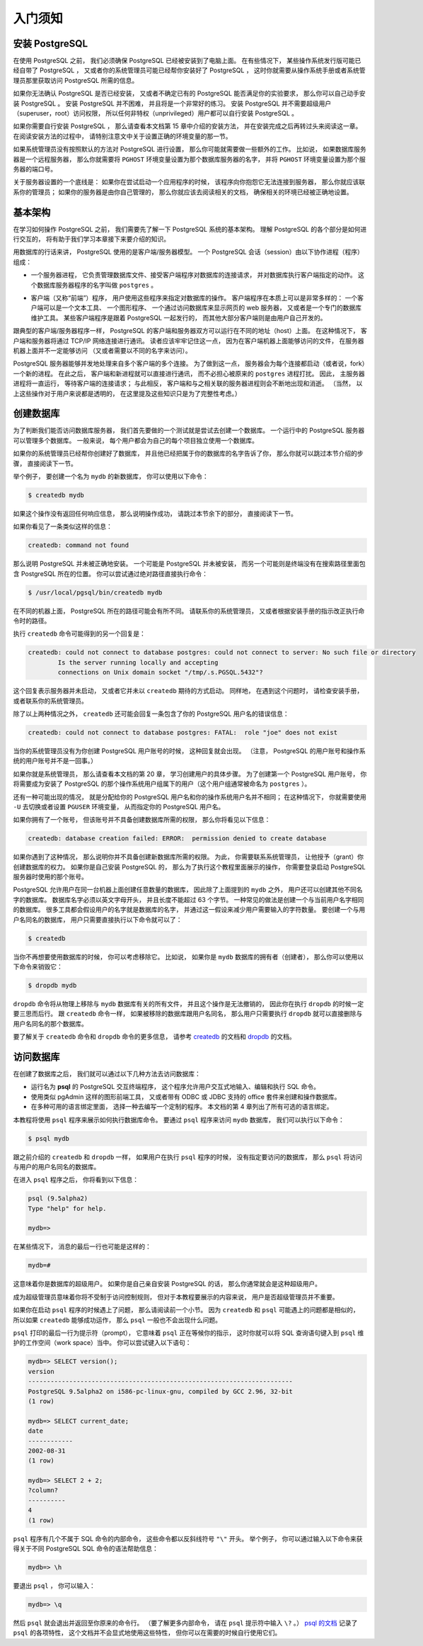 入门须知
===============

安装 PostgreSQL
------------------------

..
    Before you can use PostgreSQL 
    you need to install it, 
    of course. 
    It is possible that PostgreSQL is already installed at your site, 
    either because it was included in your operating system distribution 
    or because the system administrator already installed it. 
    If that is the case, 
    you should obtain information 
    from the operating system documentation or your system administrator 
    about how to access PostgreSQL.

在使用 PostgreSQL 之前，
我们必须确保 PostgreSQL 已经被安装到了电脑上面。
在有些情况下，
某些操作系统发行版可能已经自带了 PostgreSQL ，
又或者你的系统管理员可能已经帮你安装好了 PostgreSQL ，
这时你就需要从操作系统手册或者系统管理员那里获取访问 PostgreSQL 所需的信息。

..
    If you are not sure whether PostgreSQL is already available 
    or whether you can use it for your experimentation 
    then you can install it yourself. 
    Doing so is not hard and it can be a good exercise. 
    PostgreSQL can be installed by any unprivileged user; 
    no superuser (root) access is required.

如果你无法确认 PostgreSQL 是否已经安装，
又或者不确定已有的 PostgreSQL 能否满足你的实验要求，
那么你可以自己动手安装 PostgreSQL 。
安装 PostgreSQL 并不困难，
并且将是一个非常好的练习。
安装 PostgreSQL 并不需要超级用户（superuser，root）访问权限，
所以任何非特权（unprivileged）用户都可以自行安装 PostgreSQL 。

..
    If you are installing PostgreSQL yourself, 
    then refer to Chapter 15 for instructions on installation, 
    and return to this guide when the installation is complete. 
    Be sure to follow closely the section about setting up the appropriate environment variables.

如果你需要自行安装 PostgreSQL ，
那么请查看本文档第 15 章中介绍的安装方法，
并在安装完成之后再转过头来阅读这一章。
在阅读安装方法的过程中，
请特别注意文中关于设置正确的环境变量的那一节。

..
    If your site administrator has not set things up in the default way, 
    you might have some more work to do. 
    For example, 
    if the database server machine is a remote machine, 
    you will need to set the PGHOST environment variable to the name of the database server machine. 
    The environment variable PGPORT might also have to be set. 

    The bottom line is this: 
    if you try to start an application program 
    and it complains that it cannot connect to the database, 
    you should consult your site administrator or, 
    if that is you, 
    the documentation to make sure that your environment is properly set up. 
    If you did not understand the preceding paragraph then read the next section.

如果系统管理员没有按照默认的方法对 PostgreSQL 进行设置，
那么你可能就需要做一些额外的工作。
比如说，
如果数据库服务器是一个远程服务器，
那么你就需要将 ``PGHOST`` 环境变量设置为那个数据库服务器的名字，
并将 ``PGHOST`` 环境变量设置为那个服务器的端口号。

关于服务器设置的一个底线是：
如果你在尝试启动一个应用程序的时候，
该程序向你抱怨它无法连接到服务器，
那么你就应该联系你的管理员；
如果你的服务器是由你自己管理的，
那么你就应该去阅读相关的文档，
确保相关的环境已经被正确地设置。


基本架构
----------------------

..
    Before we proceed, 
    you should understand the basic PostgreSQL system architecture. 
    Understanding how the parts of PostgreSQL interact will make this chapter somewhat clearer.

在学习如何操作 PostgreSQL 之前，
我们需要先了解一下 PostgreSQL 系统的基本架构。
理解 PostgreSQL 的各个部分是如何进行交互的，
将有助于我们学习本章接下来要介绍的知识。

..
    In database jargon, 
    PostgreSQL uses a client/server model. 
    A PostgreSQL session consists of the following cooperating processes (programs):

用数据库的行话来讲，
PostgreSQL 使用的是客户端/服务器模型。
一个 PostgreSQL 会话（session）由以下协作进程（程序）组成：

..
    - A server process, which manages the database files, accepts connections to the database from client applications, and performs database actions on behalf of the clients. The database server program is called postgres.

- 一个服务器进程，
  它负责管理数据库文件、接受客户端程序对数据库的连接请求，
  并对数据库执行客户端指定的动作。
  这个数据库服务器程序的名字叫做 ``postgres`` 。

..
    - The user's client (frontend) application 
    that wants to perform database operations. 
    Client applications can be very diverse in nature: 
    a client could be a text-oriented tool, 
    a graphical application, 
    a web server that accesses the database to display web pages, 
    or a specialized database maintenance tool. 
    Some client applications are supplied with the PostgreSQL distribution; 
    most are developed by users.

- 客户端（又称“前端”）程序，
  用户使用这些程序来指定对数据库的操作。
  客户端程序在本质上可以是非常多样的：
  一个客户端可以是一个文本工具、
  一个图形程序、
  一个通过访问数据库来显示网页的 web 服务器，
  又或者是一个专门的数据库维护工具。
  某些客户端程序是跟着 PostgreSQL 一起发行的，
  而其他大部分客户端则是由用户自己开发的。

..
    As is typical of client/server applications, 
    the client and the server can be on different hosts. 
    In that case they communicate over a TCP/IP network connection. 
    You should keep this in mind, 
    because the files that can be accessed on a client machine might not be accessible 
    (or might only be accessible using a different file name) 
    on the database server machine.

跟典型的客户端/服务器程序一样，
PostgreSQL 的客户端和服务器双方可以运行在不同的地址（host）上面。
在这种情况下，
客户端和服务器将通过 TCP/IP 网络连接进行通讯。
读者应该牢牢记住这一点，
因为在客户端机器上面能够访问的文件，
在服务器机器上面并不一定能够访问
（又或者需要以不同的名字来访问）。

..
    The PostgreSQL server can handle multiple concurrent connections from clients. 
    To achieve this it starts ("forks") a new process for each connection. 
    From that point on, 
    the client and the new server process communicate without intervention by the original postgres process. 
    Thus, 
    the master server process is always running, 
    waiting for client connections, 
    whereas client and associated server processes come and go. 
    (All of this is of course invisible to the user. We only mention it here for completeness.)

PostgreSQL 服务器能够并发地处理来自多个客户端的多个连接。
为了做到这一点，
服务器会为每个连接都启动（或者说，fork）一个新的进程。
在此之后，
客户端和新进程就可以直接进行通讯，
而不必担心被原来的 ``postgres`` 进程打扰。
因此，
主服务器进程将一直运行，
等待客户端的连接请求；
与此相反，
客户端和与之相关联的服务器进程则会不断地出现和消逝。
（当然，
以上这些操作对于用户来说都是透明的，
在这里提及这些知识只是为了完整性考虑。）


创建数据库
------------------

..
    The first test to see whether you can access the database server 
    is to try to create a database. 
    A running PostgreSQL server can manage many databases. 
    Typically, 
    a separate database is used for each project 
    or for each user.

为了判断我们能否访问数据库服务器，
我们首先要做的一个测试就是尝试去创建一个数据库。
一个运行中的 PostgreSQL 服务器可以管理多个数据库。
一般来说，
每个用户都会为自己的每个项目独立使用一个数据库。

..
    Possibly, 
    your site administrator has already created a database for your use. 
    He should have told you what the name of your database is. 
    In that case you can omit this step and skip ahead to the next section.

如果你的系统管理员已经帮你创建好了数据库，
并且他已经把属于你的数据库的名字告诉了你，
那么你就可以跳过本节介绍的步骤，
直接阅读下一节。

..
    To create a new database, 
    in this example named mydb, 
    you use the following command:

举个例子，
要创建一个名为 ``mydb`` 的新数据库，
你可以使用以下命令：

.. code-block:: bash

    $ createdb mydb

..
    If this produces no response then this step was successful 
    and you can skip over the remainder of this section.

如果这个操作没有返回任何响应信息，
那么说明操作成功，
请跳过本节余下的部分，
直接阅读下一节。

..
    If you see a message similar to:

如果你看见了一条类似这样的信息：

.. code-block:: bash

    createdb: command not found

..
    then PostgreSQL was not installed properly. 
    Either it was not installed at all 
    or your shell's search path was not set to include it. 
    Try calling the command with an absolute path instead:

那么说明 PostgreSQL 并未被正确地安装。
一个可能是 PostgreSQL 并未被安装，
而另一个可能则是终端没有在搜索路径里面包含 PostgreSQL 所在的位置。
你可以尝试通过绝对路径直接执行命令：

.. code-block:: bash

    $ /usr/local/pgsql/bin/createdb mydb

..
    The path at your site might be different. 
    Contact your site administrator 
    or check the installation instructions to correct the situation.

在不同的机器上面，
PostgreSQL 所在的路径可能会有所不同。
请联系你的系统管理员，
又或者根据安装手册的指示改正执行命令时的路径。

..
    Another response could be this:

执行 ``createdb`` 命令可能得到的另一个回复是：

.. code-block:: bash

    createdb: could not connect to database postgres: could not connect to server: No such file or directory
            Is the server running locally and accepting
            connections on Unix domain socket "/tmp/.s.PGSQL.5432"?

..
    This means that the server was not started, 
    or it was not started where createdb expected it. 
    Again, 
    check the installation instructions or consult the administrator.

这个回复表示服务器并未启动，
又或者它并未以 ``createdb`` 期待的方式启动。
同样地，
在遇到这个问题时，
请检查安装手册，
或者联系你的系统管理员。

..
    Another response could be this:

除了以上两种情况之外，
``createdb`` 还可能会回复一条包含了你的 PostgreSQL 用户名的错误信息：

.. code-block:: bash

    createdb: could not connect to database postgres: FATAL:  role "joe" does not exist

..
    where your own login name is mentioned. 
    This will happen if the administrator has not created a PostgreSQL user account for you. 
    (PostgreSQL user accounts are distinct from operating system user accounts.) 

    If you are the administrator, 
    see Chapter 20 for help creating accounts. 

    You will need to become the operating system user 
    under which PostgreSQL was installed (usually postgres)
    to create the first user account. 

    It could also be that 
    you were assigned a PostgreSQL user name 
    that is different from your operating system user name; 
    in that case 
    you need to use the -U switch or set the PGUSER environment variable 
    to specify your PostgreSQL user name.

当你的系统管理员没有为你创建 PostgreSQL 用户账号的时候，
这种回复就会出现。
（注意，
PostgreSQL 的用户账号和操作系统的用户账号并不是一回事。）

如果你就是系统管理员，
那么请查看本文档的第 20 章，
学习创建用户的具体步骤。
为了创建第一个 PostgreSQL 用户账号，
你将需要成为安装了 PostgreSQL 的那个操作系统用户组属下的用户（这个用户组通常被命名为 ``postgres`` ）。

还有一种可能出现的情况，
就是分配给你的 PostgreSQL 用户名和你的操作系统用户名并不相同；
在这种情况下，
你就需要使用 ``-U`` 去切换或者设置 ``PGUSER`` 环境变量，
从而指定你的 PostgreSQL 用户名。

..
    If you have a user account 
    but it does not have the privileges required to create a database, 
    you will see the following:

如果你拥有了一个账号，
但该账号并不具备创建数据库所需的权限，
那么你将看见以下信息：

.. code-block:: bash

    createdb: database creation failed: ERROR:  permission denied to create database

..
    Not every user has authorization to create new databases. 
    If PostgreSQL refuses to create databases for you 
    then the site administrator needs to grant you permission to create databases. 
    Consult your site administrator if this occurs. 
    If you installed PostgreSQL yourself 
    then you should log in for the purposes of this tutorial 
    under the user account that you started the server as.\ [#f1]_

如果你遇到了这种情况，
那么说明你并不具备创建新数据库所需的权限。
为此，
你需要联系系统管理员，
让他授予（grant）你创建数据库的权力。
如果你是自己安装 PostgreSQL 的，
那么为了执行这个教程里面展示的操作，
你需要登录启动 PostgreSQL 服务器时使用的那个账号。

..
    You can also create databases with other names. 
    PostgreSQL allows you to create any number of databases at a given site. 
    Database names must have an alphabetic first character 
    and are limited to 63 bytes in length. 
    A convenient choice is to create a database with the same name as your current user name. 
    Many tools assume that database name as the default, 
    so it can save you some typing. 
    To create that database, 
    simply type:

PostgreSQL 允许用户在同一台机器上面创建任意数量的数据库，
因此除了上面提到的 ``mydb`` 之外，
用户还可以创建其他不同名字的数据库。
数据库名字必须以英文字母开头，
并且长度不能超过 63 个字节。
一种常见的做法是创建一个与当前用户名字相同的数据库。
很多工具都会假设用户的名字就是数据库的名字，
并通过这一假设来减少用户需要输入的字符数量。
要创建一个与用户名同名的数据库，
用户只需要直接执行以下命令就可以了：

.. code-block:: bash

    $ createdb

..
    If you do not want to use your database anymore you can remove it.
    For example, 
    if you are the owner (creator) of the database mydb, 
    you can destroy it using the following command:

当你不再想要使用数据库的时候，
你可以考虑移除它。
比如说，
如果你是 ``mydb`` 数据库的拥有者（创建者），
那么你可以使用以下命令来销毁它：

.. code-block:: bash

    $ dropdb mydb

..
    (For this command, 
    the database name does not default to the user account name. 
    You always need to specify it.)
    This action physically removes all files associated with the database and cannot be undone, 
    so this should only be done with a great deal of forethought.

``dropdb`` 命令将从物理上移除与 ``mydb`` 数据库有关的所有文件，
并且这个操作是无法撤销的，
因此你在执行 ``dropdb`` 的时候一定要三思而后行。
跟 ``createdb`` 命令一样，
如果被移除的数据库跟用户名同名，
那么用户只需要执行 ``dropdb`` 就可以直接删除与用户名同名的那个数据库。

..
    More about createdb and dropdb can be found in createdb and dropdb respectively.

要了解关于 ``createdb`` 命令和 ``dropdb`` 命令的更多信息，
请参考 `createdb <http://www.postgresql.org/docs/9.5/static/app-createdb.html>`_ 的文档和 `dropdb <http://www.postgresql.org/docs/9.5/static/app-dropdb.html>`_ 的文档。

.. 注释 1
    .. [#f1] As an explanation for why this works: PostgreSQL user names are separate from operating system user accounts. When you connect to a database, you can choose what PostgreSQL user name to connect as; if you don't, it will default to the same name as your current operating system account. As it happens, there will always be a PostgreSQL user account that has the same name as the operating system user that started the server, and it also happens that that user always has permission to create databases. Instead of logging in as that user you can also specify the -U option everywhere to select a PostgreSQL user name to connect as.


访问数据库
-------------

..
    Once you have created a database, you can access it by:

    - Running the PostgreSQL interactive terminal program, called **psql** , 
      which allows you to interactively enter, edit, and execute SQL commands.

    - Using an existing graphical frontend tool like pgAdmin 
      or an office suite with ODBC or JDBC support to create and manipulate a database. 
      These possibilities are not covered in this tutorial.

    - Writing a custom application, 
      using one of the several available language bindings. 
      These possibilities are discussed further in Part IV.

    You probably want to start up psql to try the examples in this tutorial. 
    It can be activated for the mydb database by typing the command:

在创建了数据库之后，
我们就可以通过以下几种方法去访问数据库：

- 运行名为 **psql** 的 PostgreSQL 交互终端程序，
  这个程序允许用户交互式地输入、编辑和执行 SQL 命令。

- 使用类似 pgAdmin 这样的图形前端工具，
  又或者带有 ODBC 或 JDBC 支持的 office 套件来创建和操作数据库。

- 在多种可用的语言绑定里面，
  选择一种去编写一个定制的程序。
  本文档的第 4 章列出了所有可选的语言绑定。

本教程将使用 ``psql`` 程序来展示如何执行数据库命令。
要通过 ``psql`` 程序来访问 ``mydb`` 数据库，
我们可以执行以下命令：

.. code-block:: bash

    $ psql mydb

..
    If you do not supply the database name then it will default to your user account name. 
    You already discovered this scheme in the previous section using createdb.

跟之前介绍的 ``createdb`` 和 ``dropdb`` 一样，
如果用户在执行 ``psql`` 程序的时候，
没有指定要访问的数据库，
那么 ``psql`` 将访问与用户的用户名同名的数据库。

..
    In ``psql`` , you will be greeted with the following message:

在进入 ``psql`` 程序之后，
你将看到以下信息：

.. code-block:: psql

    psql (9.5alpha2)
    Type "help" for help.

    mydb=>

..
    The last line could also be:

在某些情况下，
消息的最后一行也可能是这样的：

.. code-block:: psql

    mydb=#

..
    That would mean you are a database superuser, 
    which is most likely the case 
    if you installed PostgreSQL yourself. 
    Being a superuser means that you are not subject to access controls. 
    For the purposes of this tutorial that is not important.

这意味着你是数据库的超级用户。
如果你是自己亲自安装 PostgreSQL 的话，
那么你通常就会是这种超级用户。

成为超级管理员意味着你将不受制于访问控制规则，
但对于本教程要展示的内容来说，
用户是否超级管理员并不重要。

..
    If you encounter problems starting psql then go back to the previous section. 
    The diagnostics of createdb and psql are similar, 
    and if the former worked the latter should work as well.

如果你在启动 ``psql`` 程序的时候遇上了问题，
那么请阅读前一个小节。
因为 ``createdb`` 和 ``psql`` 可能遇上的问题都是相似的，
所以如果 ``createdb`` 能够成功运作，
那么 ``psql`` 一般也不会出现什么问题。

..
    The last line printed out by psql is the prompt, 
    and it indicates that psql is listening to you 
    and that you can type SQL queries into a work space maintained by psql. 
    Try out these commands:

``psql`` 打印的最后一行为提示符（prompt），
它意味着 ``psql`` 正在等候你的指示，
这时你就可以将 SQL 查询语句键入到 ``psql`` 维护的工作空间（work space）当中。
你可以尝试键入以下语句：

.. code-block:: psql

    mydb=> SELECT version();
    version
    -----------------------------------------------------------------------
    PostgreSQL 9.5alpha2 on i586-pc-linux-gnu, compiled by GCC 2.96, 32-bit
    (1 row)

    mydb=> SELECT current_date;
    date
    ------------
    2002-08-31
    (1 row)

    mydb=> SELECT 2 + 2;
    ?column?
    ----------
    4
    (1 row)

..
    The psql program has a number of internal commands that are not SQL commands. 
    They begin with the backslash character, "\". 
    For example, 
    you can get help on the syntax of various PostgreSQL SQL commands by typing:

``psql`` 程序有几个不属于 SQL 命令的内部命令，
这些命令都以反斜线符号 ``"\"`` 开头。
举个例子，
你可以通过输入以下命令来获得关于不同 PostgreSQL SQL 命令的语法帮助信息：

.. code-block:: psql

    mydb=> \h

..
    To get out of psql, type:

要退出 ``psql`` ，
你可以输入：

.. code-block:: psql

    mydb=> \q

..
    and psql will quit and return you to your command shell. 
    (For more internal commands, type \? at the psql prompt.)
    The full capabilities of psql are documented in psql. 
    In this tutorial we will not use these features explicitly, 
    but you can use them yourself when it is helpful.

然后 ``psql`` 就会退出并返回至你原来的命令行。
（要了解更多内部命令，
请在 ``psql`` 提示符中输入 ``\?`` 。）
`psql 的文档 <http://www.postgresql.org/docs/9.5/static/app-psql.html>`_ 记录了 ``psql`` 的各项特性，
这个文档并不会显式地使用这些特性，
但你可以在需要的时候自行使用它们。
